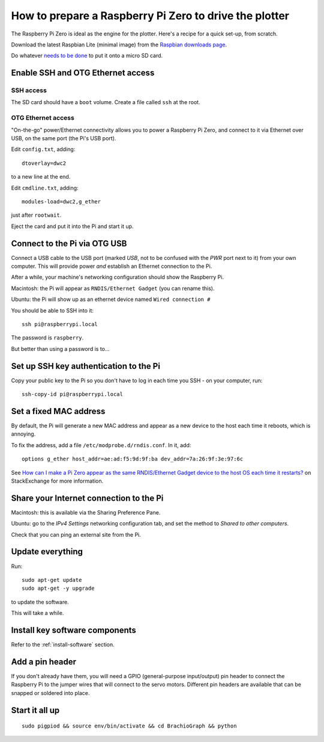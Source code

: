 .. _prepare-pi:

How to prepare a Raspberry Pi Zero to drive the plotter
========================================================

The Raspberry Pi Zero is ideal as the engine for the plotter. Here's a recipe for a quick set-up, from scratch.

Download the latest Raspbian Lite (minimal image) from the `Raspbian downloads page
<https://www.raspberrypi.org/downloads/raspbian>`_.

Do whatever `needs to be done
<https://www.raspberrypi.org/documentation/installation/installing-images/>`_ to put it onto a micro SD card.


Enable SSH and OTG Ethernet access
----------------------------------

SSH access
~~~~~~~~~~

The SD card should have a ``boot`` volume. Create a file called ``ssh`` at the root.


OTG Ethernet access
~~~~~~~~~~~~~~~~~~~

"On-the-go" power/Ethernet connectivity allows you to power a Raspberry Pi Zero, and connect to it via Ethernet over
USB, on the same port (the Pi's USB port).

Edit ``config.txt``, adding::

   dtoverlay=dwc2

to a new line at the end.

Edit ``cmdline.txt``, adding::

    modules-load=dwc2,g_ether

just after ``rootwait``.

Eject the card and put it into the Pi and start it up.


Connect to the Pi via OTG USB
-----------------------------

Connect a USB cable to the USB port (marked *USB*, not to be confused with the *PWR* port next to it) from your own
computer. This will provide power *and* establish an Ethernet connection to the Pi.

After a while, your machine's networking configuration should show the Raspberry Pi.

Macintosh: the Pi will appear as ``RNDIS/Ethernet Gadget`` (you can rename this).

Ubuntu: the Pi will show up as an ethernet device named ``Wired connection #``

You should be able to SSH into it::

    ssh pi@raspberrypi.local

The password is ``raspberry``.

But better than using a password is to...


Set up SSH key authentication to the Pi
---------------------------------------

Copy your public key to the Pi so you don't have to log in each time you SSH - on your computer, run::

    ssh-copy-id pi@raspberrypi.local


Set a fixed MAC address
-----------------------

By default, the Pi will generate a new MAC address and appear as a new device to the host each time
it reboots, which is annoying.

To fix the address, add a file ``/etc/modprobe.d/rndis.conf``. In it, add::

    options g_ether host_addr=ae:ad:f5:9d:9f:ba dev_addr=7a:26:9f:3e:97:6c

See `How can I make a Pi Zero appear as the same RNDIS/Ethernet Gadget device to the host OS each time it restarts?
<https://raspberrypi.stackexchange.com/a/104749/42583>`_ on StackExchange for more information.


Share your Internet connection to the Pi
----------------------------------------

Macintosh: this is available via the Sharing Preference Pane.

Ubuntu: go to the `IPv4 Settings` networking configuration tab, and set the method to `Shared to other computers`.

Check that you can ping an external site from the Pi.


Update everything
-----------------

Run::

    sudo apt-get update
    sudo apt-get -y upgrade

to update the software.

This will take a while.


Install key software components
-------------------------------

Refer to the :ref:`install-software` section.


Add a pin header
----------------

If you don't already have them, you will need a GPIO (general-purpose input/output) pin header
to connect the Raspberry Pi to the jumper wires that will connect to the servo motors.
Different pin headers are available that can be snapped or soldered into place.


Start it all up
---------------

::

    sudo pigpiod && source env/bin/activate && cd BrachioGraph && python
